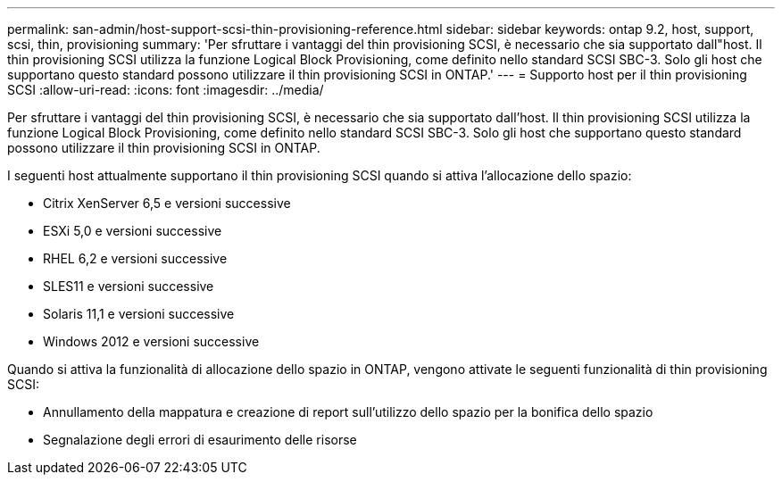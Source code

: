 ---
permalink: san-admin/host-support-scsi-thin-provisioning-reference.html 
sidebar: sidebar 
keywords: ontap 9.2, host, support, scsi, thin, provisioning 
summary: 'Per sfruttare i vantaggi del thin provisioning SCSI, è necessario che sia supportato dall"host. Il thin provisioning SCSI utilizza la funzione Logical Block Provisioning, come definito nello standard SCSI SBC-3. Solo gli host che supportano questo standard possono utilizzare il thin provisioning SCSI in ONTAP.' 
---
= Supporto host per il thin provisioning SCSI
:allow-uri-read: 
:icons: font
:imagesdir: ../media/


[role="lead"]
Per sfruttare i vantaggi del thin provisioning SCSI, è necessario che sia supportato dall'host. Il thin provisioning SCSI utilizza la funzione Logical Block Provisioning, come definito nello standard SCSI SBC-3. Solo gli host che supportano questo standard possono utilizzare il thin provisioning SCSI in ONTAP.

I seguenti host attualmente supportano il thin provisioning SCSI quando si attiva l'allocazione dello spazio:

* Citrix XenServer 6,5 e versioni successive
* ESXi 5,0 e versioni successive
* RHEL 6,2 e versioni successive
* SLES11 e versioni successive
* Solaris 11,1 e versioni successive
* Windows 2012 e versioni successive


Quando si attiva la funzionalità di allocazione dello spazio in ONTAP, vengono attivate le seguenti funzionalità di thin provisioning SCSI:

* Annullamento della mappatura e creazione di report sull'utilizzo dello spazio per la bonifica dello spazio
* Segnalazione degli errori di esaurimento delle risorse

